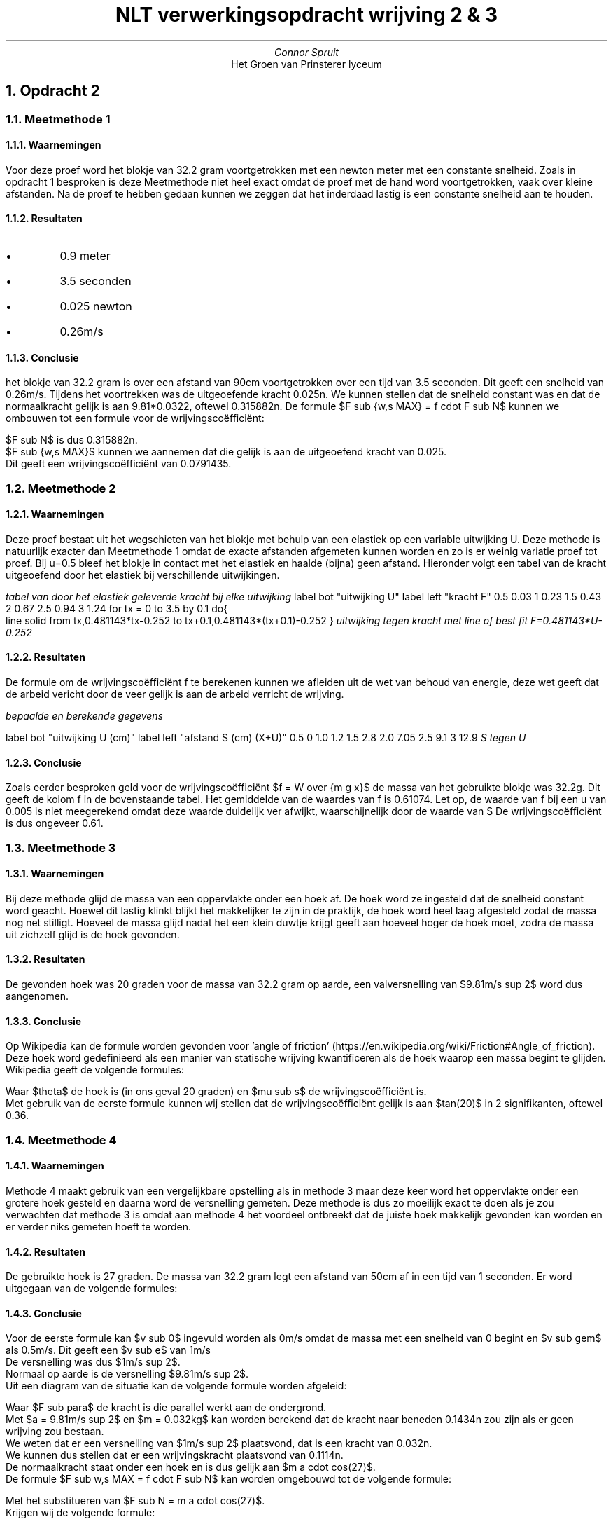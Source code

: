 .TL
NLT verwerkingsopdracht wrijving 2 & 3
.AU
Connor Spruit
.AI
Het Groen van Prinsterer lyceum

.NH 
Opdracht 2

.NH 2
Meetmethode 1
.NH 3
Waarnemingen
.PP
Voor deze proef word het blokje van 32.2 gram voortgetrokken met een newton meter met een constante snelheid.
Zoals in opdracht 1 besproken is deze Meetmethode niet heel exact omdat de proef met de hand word voortgetrokken, vaak over kleine afstanden.
Na de proef te hebben gedaan kunnen we zeggen dat het inderdaad lastig is een constante snelheid aan te houden.

.NH 3
Resultaten
.IP \[bu]
0.9 meter
.IP \[bu]
3.5 seconden
.IP \[bu]
0.025 newton
.IP \[bu]
0.26m/s
.LP
.NH 3
Conclusie
.PP
het blokje van 32.2 gram is over een afstand van 90cm voortgetrokken over een tijd van 3.5 seconden.
Dit geeft een snelheid van 0.26m/s. Tijdens het voortrekken was de uitgeoefende kracht 0.025n.
We kunnen stellen dat de snelheid constant was en dat de normaalkracht gelijk is aan 9.81*0.0322, oftewel 0.315882n.
De formule $F sub {w,s MAX} = f cdot F sub N$ kunnen we ombouwen tot een formule voor de wrijvingscoëfficiënt:
.EQ
f = {F sub {w,s MAX}} over {F sub N}
.EN
$F sub N$ is dus 0.315882n.
$F sub {w,s MAX}$ kunnen we aannemen dat die gelijk is aan de uitgeoefend kracht van 0.025.
Dit geeft een wrijvingscoëfficiënt van 0.0791435.

.NH 2
Meetmethode 2
.NH 3
Waarnemingen
.PP
Deze proef bestaat uit het wegschieten van het blokje met behulp van een elastiek op een variable uitwijking U. 
Deze methode is natuurlijk exacter dan Meetmethode 1 omdat de exacte afstanden afgemeten kunnen worden en zo is er weinig variatie proef tot proef.
Bij u=0.5 bleef het blokje in contact met het elastiek en haalde (bijna) geen afstand.
Hieronder volgt een tabel van de kracht uitgeoefend door het elastiek bij verschillende uitwijkingen.
.TS 
tab(;) allbox;
cc.
kracht F (n); uitwijking U (cm)
0.03; 0.5
0.23; 1
0.43; 1.5
0.67; 2
0.94; 2.5
1.24; 3
.TE
.I
tabel van door het elastiek geleverde kracht bij elke uitwijking
.R
.G1 L
label bot "uitwijking U"
label left "kracht F"
0.5 0.03 
1   0.23 
1.5 0.43 
2   0.67 
2.5 0.94 
3   1.24 
for tx = 0 to 3.5 by 0.1 do{
   line solid from tx,0.481143*tx-0.252 to tx+0.1,0.481143*(tx+0.1)-0.252
}
.G2
.I
uitwijking tegen kracht met line of best fit F=0.481143*U-0.252
.R



.NH 3
Resultaten
.PP
De formule om de wrijvingscoëfficiënt f te berekenen kunnen we afleiden uit de wet van behoud van energie, deze wet geeft dat de arbeid vericht door de veer gelijk is aan de arbeid verricht de wrijving.
.EQ
W sub veer = W sub wrijving
.EN
.EQ
W sub vrijving = f m g x
.EN
.EQ
x = S + U
.EN
.EQ
W sub veer = 0.5 F U
.EN
.EQ
f = W over {m g x}
.EN

.LP
.TS 
tab(;) allbox;
cccccc.
U (m); S(m); X(m); F (n); W (J);  f
0.005; 0.0; 0.005; 0.03; 0.00015; 0.09497 
0.010; 0.012; 0.022; 0.23; 0.0023; 0.72812
0.015; 0.028; 0.043; 0.43; 0.00645; 0.47486
0.020; 0.0705; 0.0905; 0.67; 0.0134; 0.46874
0.025; 0.091; 0.116; 0.94; 0.0235; 0.64134
0.030; 0.129; 0.159; 1.24; 0.0372; 0.74066
.TE 
.I
bepaalde en berekende gegevens
.R
.bp
.G1 L
label bot "uitwijking U (cm)"
label left "afstand S (cm) (X+U)"
0.5 0
1.0 1.2 
1.5 2.8
2.0 7.05 
2.5 9.1
3 12.9
.G2
.I
S tegen U
.R

.NH 3
Conclusie
.PP
Zoals eerder besproken geld voor de wrijvingscoëfficiënt $f = W over {m g x}$ de massa van het gebruikte blokje was 32.2g.
Dit geeft de kolom f in de bovenstaande tabel. 
Het gemiddelde van de waardes van f is 0.61074.
Let op, de waarde van f bij een u van 0.005 is  niet meegerekend omdat deze waarde duidelijk ver afwijkt, waarschijnelijk door de waarde van S
De wrijvingscoëfficiënt is dus ongeveer 0.61.

.NH 2
Meetmethode 3
.NH 3
Waarnemingen
.PP
Bij deze methode glijd de massa van een oppervlakte onder een hoek af. De hoek word ze ingesteld dat de snelheid constant word geacht.
Hoewel dit lastig klinkt blijkt het makkelijker te zijn in de praktijk, de hoek word heel laag afgesteld zodat de massa nog net stilligt.
Hoeveel de massa glijd nadat het een klein duwtje krijgt geeft aan hoeveel hoger de hoek moet, zodra de massa uit zichzelf glijd is de hoek gevonden.

.NH 3
Resultaten
.PP
De gevonden hoek was 20 graden voor de massa van 32.2 gram op aarde, een valversnelling van $9.81m/s sup 2$ word dus aangenomen.

.NH 3
Conclusie
.PP
Op Wikipedia kan de formule worden gevonden voor 'angle of friction' (https://en.wikipedia.org/wiki/Friction#Angle_of_friction).
Deze hoek word gedefinieerd als een manier van statische wrijving kwantificeren als de hoek waarop een massa begint te glijden. 
Wikipedia geeft de volgende formules: 
.EQ
tan theta = mu sub s
.EN
.EQ
theta = arctan (mu sub s )
.EN
Waar $theta$ de hoek is (in ons geval 20 graden) en $mu sub s$ de wrijvingscoëfficiënt is.
Met gebruik van de eerste formule kunnen wij stellen dat de wrijvingscoëfficiënt gelijk is aan $tan(20)$ in 2 signifikanten, oftewel 0.36.

.NH 2
Meetmethode 4
.NH 3
Waarnemingen
.PP
Methode 4 maakt gebruik van een vergelijkbare opstelling als in methode 3 maar deze keer word het oppervlakte onder een grotere hoek gesteld en daarna word de versnelling gemeten.
Deze methode is dus zo moeilijk exact te doen als je zou verwachten dat methode 3 is omdat aan methode 4 het voordeel ontbreekt dat de juiste hoek makkelijk gevonden kan worden en er verder niks gemeten hoeft te worden.

.NH 3
Resultaten
.PP
De gebruikte hoek is 27 graden. De massa van 32.2 gram legt een afstand van 50cm af in een tijd van 1 seconden.
Er word uitgegaan van de volgende formules:

.NH 3
Conclusie
.LP
.EQ
V sub {gem} = {(v sub e + v sub 0 )} over 2
.EN
.EQ
F sub r = m a
.EN
Voor de eerste formule kan $v sub 0$ ingevuld worden als 0m/s omdat de massa met een snelheid van 0 begint en $v sub gem$ als 0.5m/s. Dit geeft een $v sub e$ van 1m/s
De versnelling was dus $1m/s sup 2$. 
Normaal op aarde is de versnelling $9.81m/s sup 2$.
Uit een diagram van de situatie kan de volgende formule worden afgeleid:
.EQ
F sub para = m a cdot sin(27)
.EN
Waar $F sub para$ de kracht is die parallel werkt aan de ondergrond.
Met $a = 9.81m/s sup 2$ en $m = 0.032kg$ kan worden berekend dat de kracht naar beneden 0.1434n zou zijn als er geen wrijving zou bestaan.
We weten dat er een versnelling van $1m/s sup 2$ plaatsvond, dat is een kracht van 0.032n.
We kunnen dus stellen dat er een wrijvingskracht plaatsvond van 0.1114n.
De normaalkracht staat onder een hoek en is dus gelijk aan $m a cdot cos(27)$.
De formule $F sub w,s MAX = f cdot F sub N$ kan worden omgebouwd tot de volgende formule:
.EQ
f = {F sub {w,s MAX}} over {F sub N}
.EN
Met het substitueren van $F sub N = m a cdot cos(27)$.
Krijgen wij de volgende formule:
.EQ
f = {F sub {w,s MAX}} over {m a cdot cos(27)}
.EN
Deze formule invullen met:
.IP \[bu]
$a = 9.81m/s sup 2$
.IP \[bu]
m = 0.032kg
.IP \[bu]
$F sub {w,s MAX} = 0.1114n$

Geeft een wrijvingscoëfficiënt van 0.3983.

.NH
Opdracht 3
.PP
Tijdens alle proeven hebben we de wrijvingscoëfficiënt berekend maar we weten natuurlijk niet het correcte getal en dus is het onmogelijk om een objectieve conclusie te trekken welke methode het exacts is.
Wel kunnen we een inschatting maken.
.PP
De eerste Meetmethode is bij lange na het minst exact omdat het heel lastig is de kracht constant te houden.
Dit zou kunnen worden verbeterd met automatisering.
.PP
Methode 2 is exacter dan methode 1 omdat in de praktijk de uitwijkingen en afstanden kunnen worden gemeten met aantekeningen op het oppervlak.
Een muurtje op de juiste afstand zou helpen om dat uitwijking nog exacter te maken en loslaat-mechanisme zouden helpen omdat nu de manier van loslaten soms effect heeft op de metingen.
.PP
Methode 3 is denk ik het meest exact, dit is hoogstwaarschijnlijke, samen met de praktische applicaties, de reden dat de wrijvingscoëfficiënt ook kan worden gemeten in graden.
Deze methode is vooral exact omdat de exacte hoek heel langzaam en exact kan worden bepaald. 
.PP 
Methode 4 zou het meest exact kunnen zijn omdat het geen precisie in de opstelling vereist: zolang de meetgegevens erg nauwkeurig zijn zal berkende waarde ook heel precies zijn.
Dit is helaas wel deze methodes grootse uitdaging, het beste zou een exact timer systeem zijn, wij hebben gemeten met behulp van video.
.PP
Het lijkt er dus op dat hoe minder een Meetmethode van de opstelling of uitvoering vraagt hoe exacter het resultaat zal zijn, aannemend dat de meetgegevens met toepasselijke nauwkeurigheid worden bepaald. 
Voor de middelen die wij uiteindelijk hebben kunnen gebruiken is Meetmethode 3 dus het beste.
